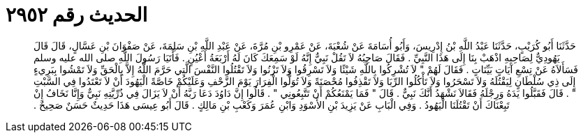 
= الحديث رقم ٢٩٥٢

[quote.hadith]
حَدَّثَنَا أَبُو كُرَيْبٍ، حَدَّثَنَا عَبْدُ اللَّهِ بْنُ إِدْرِيسَ، وَأَبُو أُسَامَةَ عَنْ شُعْبَةَ، عَنْ عَمْرِو بْنِ مُرَّةَ، عَنْ عَبْدِ اللَّهِ بْنِ سَلِمَةَ، عَنْ صَفْوَانَ بْنِ عَسَّالٍ، قَالَ قَالَ يَهُودِيٌّ لِصَاحِبِهِ اذْهَبْ بِنَا إِلَى هَذَا النَّبِيِّ ‏.‏ فَقَالَ صَاحِبُهُ لاَ تَقُلْ نَبِيٌّ إِنَّهُ لَوْ سَمِعَكَ كَانَ لَهُ أَرْبَعَةُ أَعْيُنٍ ‏.‏ فَأَتَيَا رَسُولَ اللَّهِ صلى الله عليه وسلم فَسَأَلاَهُ عَنْ تِسْعِ آيَاتٍ بَيِّنَاتٍ ‏.‏ فَقَالَ لَهُمْ ‏"‏ لاَ تُشْرِكُوا بِاللَّهِ شَيْئًا وَلاَ تَسْرِقُوا وَلاَ تَزْنُوا وَلاَ تَقْتُلُوا النَّفْسَ الَّتِي حَرَّمَ اللَّهُ إِلاَّ بِالْحَقِّ وَلاَ تَمْشُوا بِبَرِيءٍ إِلَى ذِي سُلْطَانٍ لِيَقْتُلَهُ وَلاَ تَسْحَرُوا وَلاَ تَأْكُلُوا الرِّبَا وَلاَ تَقْذِفُوا مُحْصَنَةً وَلاَ تُوَلُّوا الْفِرَارَ يَوْمَ الزَّحْفِ وَعَلَيْكُمْ خَاصَّةً الْيَهُودَ أَنْ لاَ تَعْتَدُوا فِي السَّبْتِ ‏"‏ ‏.‏ قَالَ فَقَبَّلُوا يَدَهُ وَرِجْلَهُ فَقَالاَ نَشْهَدُ أَنَّكَ نَبِيٌّ ‏.‏ قَالَ ‏"‏ فَمَا يَمْنَعُكُمْ أَنْ تَتَّبِعُونِي ‏"‏ ‏.‏ قَالُوا إِنَّ دَاوُدَ دَعَا رَبَّهُ أَنْ لاَ يَزَالَ فِي ذُرِّيَّتِهِ نَبِيٌّ وَإِنَّا نَخَافُ إِنْ تَبِعْنَاكَ أَنْ تَقْتُلَنَا الْيَهُودُ ‏.‏ وَفِي الْبَابِ عَنْ يَزِيدَ بْنِ الأَسْوَدِ وَابْنِ عُمَرَ وَكَعْبِ بْنِ مَالِكٍ ‏.‏ قَالَ أَبُو عِيسَى هَذَا حَدِيثٌ حَسَنٌ صَحِيحٌ ‏.‏
